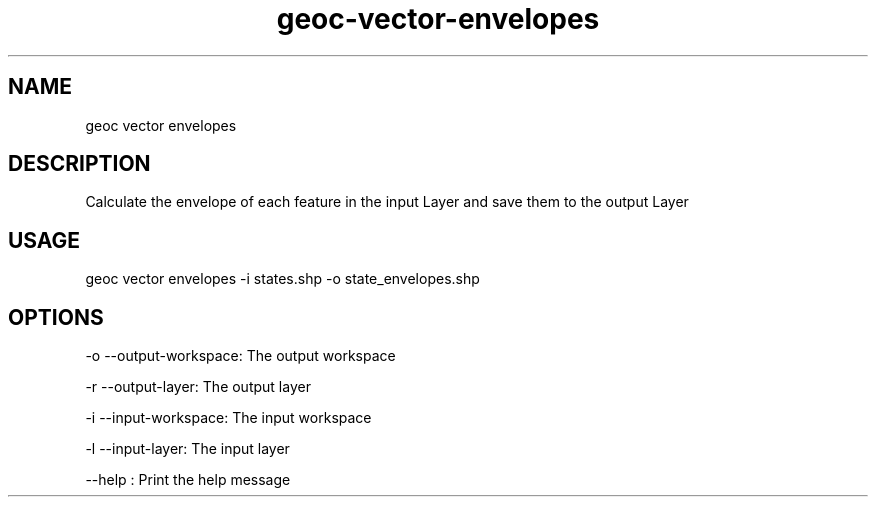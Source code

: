 .TH "geoc-vector-envelopes" "1" "9 December 2014" "version 0.1"
.SH NAME
geoc vector envelopes
.SH DESCRIPTION
Calculate the envelope of each feature in the input Layer and save them to the output Layer
.SH USAGE
geoc vector envelopes -i states.shp -o state_envelopes.shp
.SH OPTIONS
-o --output-workspace: The output workspace
.PP
-r --output-layer: The output layer
.PP
-i --input-workspace: The input workspace
.PP
-l --input-layer: The input layer
.PP
--help : Print the help message
.PP
